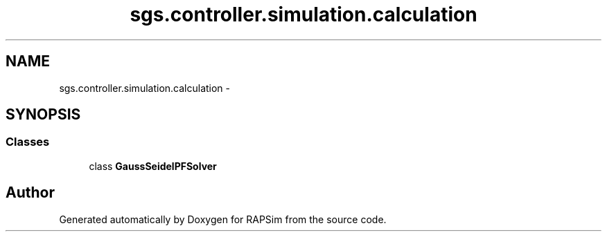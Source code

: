 .TH "sgs.controller.simulation.calculation" 3 "Wed Oct 28 2015" "Version 0.92" "RAPSim" \" -*- nroff -*-
.ad l
.nh
.SH NAME
sgs.controller.simulation.calculation \- 
.SH SYNOPSIS
.br
.PP
.SS "Classes"

.in +1c
.ti -1c
.RI "class \fBGaussSeidelPFSolver\fP"
.br
.in -1c
.SH "Author"
.PP 
Generated automatically by Doxygen for RAPSim from the source code\&.
